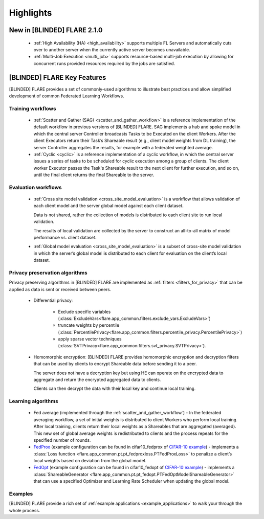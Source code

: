 .. _highlights:

##########
Highlights
##########

New in [BLINDED] FLARE 2.1.0
=========================
    - :ref:`High Availability (HA) <high_availability>` supports multiple FL Servers and automatically cuts
      over to another server when the currently active server becomes unavailable.
    - :ref:`Multi-Job Execution <multi_job>` supports resource-based multi-job execution by allowing for concurrent runs
      provided resources required by the jobs are satisfied.

[BLINDED] FLARE Key Features
=========================
[BLINDED] FLARE provides a set of commonly-used algorithms to illustrate best practices and allow simplified development of
common Federated Learning Workflows.

Training workflows
------------------
    - :ref:`Scatter and Gather (SAG) <scatter_and_gather_workflow>` is a reference implementation of the default
      workflow in previous versions of [BLINDED] FLARE.  SAG implements a hub and spoke model in which the central server
      Controller broadcasts Tasks to be Executed on the client Workers.  After the client Executors return their Task’s
      Shareable result (e.g., client model weights from DL training), the server Controller aggregates the results, for
      example with a federated weighted average.
    - :ref:`Cyclic <cyclic>` is a reference implementation of a cyclic workflow, in which the central server issues a
      series of tasks to be scheduled for cyclic execution among a group of clients.  The client worker Executor passes
      the Task's Shareable result to the next client for further execution, and so on, until the final client returns
      the final Shareable to the server.

Evaluation workflows
--------------------
    - :ref:`Cross site model validation <cross_site_model_evaluation>` is a workflow that allows validation of each
      client model and the server global model against each client dataset.

      Data is not shared, rather the collection of models is distributed to each client site to run local validation.

      The results of local validation are collected by the server to construct an all-to-all matrix of
      model performance vs. client dataset.

    - :ref:`Global model evaluation <cross_site_model_evaluation>` is a subset of cross-site model validation in which
      the server’s global model is distributed to each client for evaluation on the client’s local dataset.

Privacy preservation algorithms
-------------------------------
Privacy preserving algorithms in [BLINDED] FLARE are implemented as :ref:`filters <filters_for_privacy>`
that can be applied as data is sent or received between peers.

    - Differential privacy:

        - Exclude specific variables (:class:`ExcludeVars<flare.app_common.filters.exclude_vars.ExcludeVars>`)
        - truncate weights by percentile (:class:`PercentilePrivacy<flare.app_common.filters.percentile_privacy.PercentilePrivacy>`)
        - apply sparse vector techniques (:class:`SVTPrivacy<flare.app_common.filters.svt_privacy.SVTPrivacy>`).

    - Homomorphic encryption: [BLINDED] FLARE provides homomorphic encryption and decryption
      filters that can be used by clients to encrypt Shareable data before sending it to a peer.

      The server does not have a decryption key but using HE can operate on the encrypted data to aggregate
      and return the encrypted aggregated data to clients.

      Clients can then decrypt the data with their local key and continue local training.

Learning algorithms
-------------------

    - Fed average (implemented through the :ref:`scatter_and_gather_workflow`) - In the federated averaging workflow,
      a set of initial weights is distributed to client Workers who perform local training.  After local training,
      clients return their local weights as a Shareables that are aggregated (averaged).  This new set of global average
      weights is redistributed to clients and the process repeats for the specified number of rounds.
    - `FedProx <https://arxiv.org/abs/1812.06127>`_ (example configuration can be found in cifar10_fedprox of `CIFAR-10 example <https://github.com/[BLINDED]/Flare/tree/main/examples/cifar10>`_) -
      implements a :class:`Loss function <flare.app_common.pt.pt_fedproxloss.PTFedProxLoss>` to penalize a client’s
      local weights based on deviation from the global model.
    - `FedOpt <https://arxiv.org/abs/2003.00295>`_ (example configuration can be found in cifar10_fedopt of `CIFAR-10 example <https://github.com/[BLINDED]/Flare/tree/main/examples/cifar10>`_) -
      implements a :class:`ShareableGenerator <flare.app_common.pt.pt_fedopt.PTFedOptModelShareableGenerator>` that
      can use a specified Optimizer and Learning Rate Scheduler when updating the global model.

Examples
---------

[BLINDED] FLARE provide a rich set of :ref:`example applications <example_applications>` to walk your through the whole
process.
